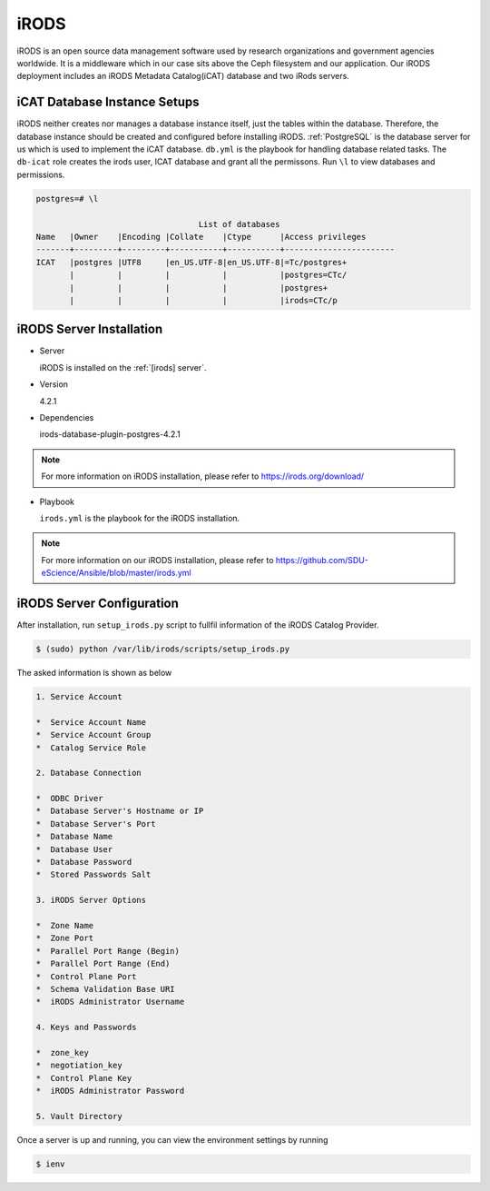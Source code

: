 .. _iRODS:

iRODS
=====
iRODS is an open source data management software used by research organizations and government agencies worldwide. It is a middleware which in our case sits above the Ceph filesystem and our application. Our iRODS deployment includes an iRODS Metadata Catalog(iCAT) database and two iRods servers.
 
iCAT Database Instance Setups
-------------------------------
iRODS neither creates nor manages a database instance itself, just the tables within the database. Therefore, the database instance should be created and configured before installing iRODS. :ref:`PostgreSQL` is the database server for us which is used to implement the iCAT database. ``db.yml`` is the playbook for handling database related tasks. The ``db-icat`` role creates the irods user, ICAT database and grant all the permissons. Run ``\l`` to view databases and permissions.

.. code-block:: psql

    postgres=# \l

                                      List of databases
    Name   |Owner    |Encoding |Collate    |Ctype      |Access privileges
    -------+---------+---------+-----------+-----------+-----------------------
    ICAT   |postgres |UTF8     |en_US.UTF-8|en_US.UTF-8|=Tc/postgres+
           |         |         |           |           |postgres=CTc/
           |         |         |           |           |postgres+
           |         |         |           |           |irods=CTc/p


iRODS Server Installation
-----------------------------------
* Server

  iRODS is installed on the :ref:`[irods] server`.

* Version

  4.2.1

* Dependencies
 
  irods-database-plugin-postgres-4.2.1

.. note::
   For more information on iRODS installation, please refer to `<https://irods.org/download/>`_

* Playbook

  ``irods.yml`` is the playbook for the iRODS installation.

.. note::
   For more information on our iRODS installation, please refer to `<https://github.com/SDU-eScience/Ansible/blob/master/irods.yml>`_

iRODS Server Configuration
------------------------------------

After installation, run ``setup_irods.py`` script to fullfil information of the iRODS Catalog Provider.

.. code-block:: text-only

   $ (sudo) python /var/lib/irods/scripts/setup_irods.py


The asked information is shown as below

.. code-block:: text-only

   1. Service Account

   *  Service Account Name
   *  Service Account Group
   *  Catalog Service Role
   
   2. Database Connection

   *  ODBC Driver
   *  Database Server's Hostname or IP
   *  Database Server's Port
   *  Database Name
   *  Database User
   *  Database Password
   *  Stored Passwords Salt
   
   3. iRODS Server Options

   *  Zone Name
   *  Zone Port
   *  Parallel Port Range (Begin)
   *  Parallel Port Range (End)
   *  Control Plane Port
   *  Schema Validation Base URI
   *  iRODS Administrator Username
   
   4. Keys and Passwords

   *  zone_key
   *  negotiation_key
   *  Control Plane Key
   *  iRODS Administrator Password
   
   5. Vault Directory

Once a server is up and running, you can view the environment settings by running

.. code-block:: text-only

   $ ienv


